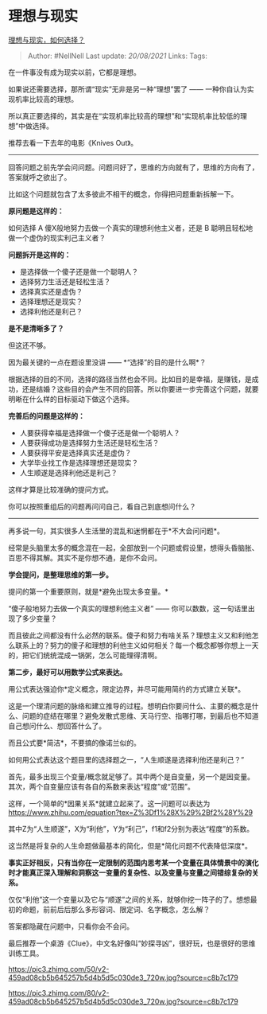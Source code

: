 * 理想与现实
  :PROPERTIES:
  :CUSTOM_ID: 理想与现实
  :END:

[[https://www.zhihu.com/question/418286379/answer/1456012647][理想与现实，如何选择？]]

#+BEGIN_QUOTE
  Author: #NellNell Last update: /20/08/2021/ Links: Tags:
#+END_QUOTE

在一件事没有成为现实以前，它都是理想。

如果说还需要选择，那所谓“现实”无非是另一种“理想”罢了 ------
一种你自认为实现机率比较高的理想。

所以真正要选择的，其实是在“实现机率比较高的理想”和“实现机率比较低的理想”中做选择。

推荐去看一下去年的电影《Knives Out》。

--------------

回答问题之前先学会问问题。问题问好了，思维的方向就有了，思维的方向有了，答案就呼之欲出了。

比如这个问题就包含了太多彼此不相干的概念，你得把问题重新拆解一下。

*原问题是这样的：*

如何选择 A 傻X般地努力去做一个真实的理想利他主义者，还是 B
聪明且轻松地做一个虚伪的现实利己主义者？

*问题拆开是这样的：*

-  是选择做一个傻子还是做一个聪明人？
-  选择努力生活还是轻松生活？
-  选择真实还是虚伪？
-  选择理想还是现实？
-  选择利他还是利己？

*是不是清晰多了？*

但这还不够。

因为最关键的一点在题设里没讲 ------ *“选择”的目的是什么啊*？

根据选择的目的不同，选择的路径当然也会不同。比如目的是幸福，是赚钱，是成功，还是结婚？这些目的会产生不同的回答。所以你要进一步完善这个问题，就要明晰在什么样的目标驱动下做这个选择。

*完善后的问题是这样的：*

-  人要获得幸福是选择做一个傻子还是做一个聪明人？
-  人要获得成功是选择努力生活还是轻松生活？
-  人要获得平安是选择真实还是虚伪？
-  大学毕业找工作是选择理想还是现实？
-  人生顺遂是选择利他还是利己？

这样才算是比较准确的提问方式。

你可以按照重组后的问题再问问自己，看自己到底想问什么？

--------------

再多说一句，其实很多人生活里的混乱和迷惘都在于*不大会问问题*。

经常是头脑里太多的概念混在一起，全部放到一个问题或假设里，想得头昏脑胀、百思不得其解。其实不是你想不通，是你不会问。

*学会提问，是整理思维的第一步。*

提问的第一个重要原则，就是*避免出现太多变量。*

“傻子般地努力去做一个真实的理想利他主义者” ------
你可以数数，这一句话里出现了多少变量？

而且彼此之间都没有什么必然的联系。傻子和努力有啥关系？理想主义又和利他怎么联系上的？努力的傻子和理想的利他主义如何相关？每一个概念都够你想上一天的，把它们统统混成一锅粥，怎么可能理得清啊。

*第二步，最好可以用数学公式来表达。*

用公式表达强迫你*定义概念，限定边界，并尽可能用简约的方式建立关联*。

这是一个理清问题的脉络和建立推导的过程。想明白你要问什么、主要的概念是什么、问题的症结在哪里？避免发散式思维、天马行空、指哪打哪，到最后也不知道自己想问什么、想回答什么了。

而且公式要*简洁*，不要搞的像诺兰似的。

如何用公式表达这个题目里的选择题之一，“人生顺遂是选择利他还是利己？”

首先，最多出现三个变量/概念就足够了。其中两个是自变量，另一个是因变量。其次，两个自变量应该有各自的系数来表达“程度”或“范围”。

这样，一个简单的*因果关系*就建立起来了。这一问题可以表达为
[[https://www.zhihu.com/equation?tex=Z%3Df1%28X%29%2Bf2%28Y%29]]

其中Z为“人生顺遂”，X为“利他”，Y为“利己”，f1和f2分别为表达“程度”的系数。

这当然是将复杂的人生命题做最基本的简化，但是*简化问题不代表降低深度*。

*事实正好相反，只有当你在一定限制的范围内思考某一个变量在具体情景中的演化时才能真正深入理解和洞察这一变量的复杂性、以及变量与变量之间错综复杂的关系。*

仅仅“利他”这一个变量以及它与“顺遂”之间的关系，就够你挖一阵子的了。想想最初的命题，前前后后那么多形容词、限定词、名字概念，怎么解？

答案都隐藏在问题中，只看你会不会问。

最后推荐一个桌游《Clue》，中文名好像叫“妙探寻凶”，很好玩，也是很好的思维训练工具。

[[https://pic3.zhimg.com/50/v2-459ad08cb5b645257b5d4b5d5c030de3_720w.jpg?source=c8b7c179]]

[[https://pic3.zhimg.com/80/v2-459ad08cb5b645257b5d4b5d5c030de3_720w.jpg?source=c8b7c179]]
